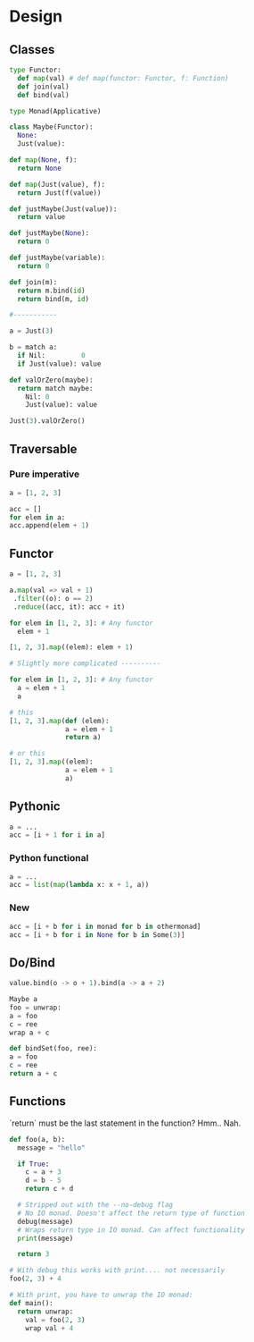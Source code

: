 * Design
** Classes
    #+BEGIN_SRC python
      type Functor:
        def map(val) # def map(functor: Functor, f: Function)
        def join(val)
        def bind(val)

      type Monad(Applicative)

      class Maybe(Functor):
        None:
        Just(value):

      def map(None, f):
        return None

      def map(Just(value), f):
        return Just(f(value))

      def justMaybe(Just(value)):
        return value

      def justMaybe(None):
        return 0

      def justMaybe(variable):
        return 0

      def join(m):
        return m.bind(id)
        return bind(m, id)

      #-----------

      a = Just(3)

      b = match a:
        if Nil:         0
        if Just(value): value

      def valOrZero(maybe):
        return match maybe:
          Nil: 0
          Just(value): value

      Just(3).valOrZero()

    #+END_SRC
** Traversable
*** Pure imperative
    #+BEGIN_SRC python
      a = [1, 2, 3]

      acc = []
      for elem in a:
      acc.append(elem + 1)
    #+END_SRC
    
** Functor
    #+BEGIN_SRC python
      a = [1, 2, 3]

      a.map(val => val + 1)
       .filter((o): o == 2)
       .reduce((acc, it): acc + it)
    #+END_SRC

    #+BEGIN_SRC python
      for elem in [1, 2, 3]: # Any functor
        elem + 1	

      [1, 2, 3].map((elem): elem + 1)

      # Slightly more complicated ----------

      for elem in [1, 2, 3]: # Any functor
        a = elem + 1	
        a

      # this
      [1, 2, 3].map(def (elem):
                    a = elem + 1
                    return a)

      # or this
      [1, 2, 3].map((elem):
                    a = elem + 1
                    a)
    #+END_SRC

** Pythonic
    #+BEGIN_SRC python
      a = ...
      acc = [i + 1 for i in a]
    #+END_SRC

*** Python functional
    #+BEGIN_SRC python
      a = ...
      acc = list(map(lambda x: x + 1, a))
    #+END_SRC

*** New
    #+BEGIN_SRC python
      acc = [i + b for i in monad for b in othermonad]
      acc = [i + b for i in None for b in Some(3)]
    #+END_SRC

** Do/Bind
    #+BEGIN_SRC python
      value.bind(o -> o + 1).bind(a -> a + 2)

      Maybe a
      foo = unwrap:
      a = foo
      c = ree
      wrap a + c

      def bindSet(foo, ree):
      a = foo
      c = ree
      return a + c
    #+END_SRC

** Functions
   `return` must be the last statement in the function? Hmm.. Nah.
   
   #+BEGIN_SRC python
     def foo(a, b):
       message = "hello"

       if True:
         c = a + 3
         d = b - 5
         return c + d

       # Stripped out with the --no-debug flag
       # No IO monad. Doesn't affect the return type of function
       debug(message)
       # Wraps return type in IO monad. Can affect functionality
       print(message)

       return 3

     # With debug this works with print.... not necessarily
     foo(2, 3) + 4

     # With print, you have to unwrap the IO monad:
     def main():
       return unwrap:
         val = foo(2, 3)
         wrap val + 4
   #+END_SRC
